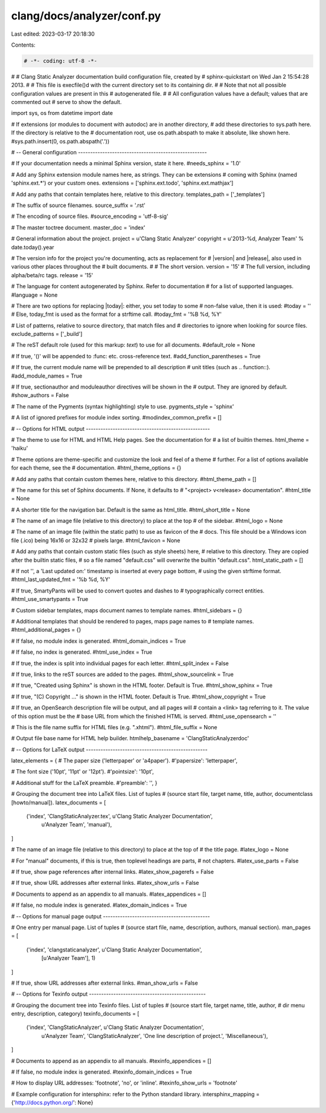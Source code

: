 clang/docs/analyzer/conf.py
===========================

Last edited: 2023-03-17 20:18:30

Contents:

.. code-block:: py

    # -*- coding: utf-8 -*-
#
# Clang Static Analyzer documentation build configuration file, created by
# sphinx-quickstart on Wed Jan  2 15:54:28 2013.
#
# This file is execfile()d with the current directory set to its containing dir.
#
# Note that not all possible configuration values are present in this
# autogenerated file.
#
# All configuration values have a default; values that are commented out
# serve to show the default.

import sys, os
from datetime import date

# If extensions (or modules to document with autodoc) are in another directory,
# add these directories to sys.path here. If the directory is relative to the
# documentation root, use os.path.abspath to make it absolute, like shown here.
#sys.path.insert(0, os.path.abspath('.'))

# -- General configuration -----------------------------------------------------

# If your documentation needs a minimal Sphinx version, state it here.
#needs_sphinx = '1.0'

# Add any Sphinx extension module names here, as strings. They can be extensions
# coming with Sphinx (named 'sphinx.ext.*') or your custom ones.
extensions = ['sphinx.ext.todo', 'sphinx.ext.mathjax']

# Add any paths that contain templates here, relative to this directory.
templates_path = ['_templates']

# The suffix of source filenames.
source_suffix = '.rst'

# The encoding of source files.
#source_encoding = 'utf-8-sig'

# The master toctree document.
master_doc = 'index'

# General information about the project.
project = u'Clang Static Analyzer'
copyright = u'2013-%d, Analyzer Team' % date.today().year

# The version info for the project you're documenting, acts as replacement for
# |version| and |release|, also used in various other places throughout the
# built documents.
#
# The short version.
version = '15'
# The full version, including alpha/beta/rc tags.
release = '15'

# The language for content autogenerated by Sphinx. Refer to documentation
# for a list of supported languages.
#language = None

# There are two options for replacing |today|: either, you set today to some
# non-false value, then it is used:
#today = ''
# Else, today_fmt is used as the format for a strftime call.
#today_fmt = '%B %d, %Y'

# List of patterns, relative to source directory, that match files and
# directories to ignore when looking for source files.
exclude_patterns = ['_build']

# The reST default role (used for this markup: `text`) to use for all documents.
#default_role = None

# If true, '()' will be appended to :func: etc. cross-reference text.
#add_function_parentheses = True

# If true, the current module name will be prepended to all description
# unit titles (such as .. function::).
#add_module_names = True

# If true, sectionauthor and moduleauthor directives will be shown in the
# output. They are ignored by default.
#show_authors = False

# The name of the Pygments (syntax highlighting) style to use.
pygments_style = 'sphinx'

# A list of ignored prefixes for module index sorting.
#modindex_common_prefix = []


# -- Options for HTML output ---------------------------------------------------

# The theme to use for HTML and HTML Help pages.  See the documentation for
# a list of builtin themes.
html_theme = 'haiku'

# Theme options are theme-specific and customize the look and feel of a theme
# further.  For a list of options available for each theme, see the
# documentation.
#html_theme_options = {}

# Add any paths that contain custom themes here, relative to this directory.
#html_theme_path = []

# The name for this set of Sphinx documents.  If None, it defaults to
# "<project> v<release> documentation".
#html_title = None

# A shorter title for the navigation bar.  Default is the same as html_title.
#html_short_title = None

# The name of an image file (relative to this directory) to place at the top
# of the sidebar.
#html_logo = None

# The name of an image file (within the static path) to use as favicon of the
# docs.  This file should be a Windows icon file (.ico) being 16x16 or 32x32
# pixels large.
#html_favicon = None

# Add any paths that contain custom static files (such as style sheets) here,
# relative to this directory. They are copied after the builtin static files,
# so a file named "default.css" will overwrite the builtin "default.css".
html_static_path = []

# If not '', a 'Last updated on:' timestamp is inserted at every page bottom,
# using the given strftime format.
#html_last_updated_fmt = '%b %d, %Y'

# If true, SmartyPants will be used to convert quotes and dashes to
# typographically correct entities.
#html_use_smartypants = True

# Custom sidebar templates, maps document names to template names.
#html_sidebars = {}

# Additional templates that should be rendered to pages, maps page names to
# template names.
#html_additional_pages = {}

# If false, no module index is generated.
#html_domain_indices = True

# If false, no index is generated.
#html_use_index = True

# If true, the index is split into individual pages for each letter.
#html_split_index = False

# If true, links to the reST sources are added to the pages.
#html_show_sourcelink = True

# If true, "Created using Sphinx" is shown in the HTML footer. Default is True.
#html_show_sphinx = True

# If true, "(C) Copyright ..." is shown in the HTML footer. Default is True.
#html_show_copyright = True

# If true, an OpenSearch description file will be output, and all pages will
# contain a <link> tag referring to it.  The value of this option must be the
# base URL from which the finished HTML is served.
#html_use_opensearch = ''

# This is the file name suffix for HTML files (e.g. ".xhtml").
#html_file_suffix = None

# Output file base name for HTML help builder.
htmlhelp_basename = 'ClangStaticAnalyzerdoc'


# -- Options for LaTeX output --------------------------------------------------

latex_elements = {
# The paper size ('letterpaper' or 'a4paper').
#'papersize': 'letterpaper',

# The font size ('10pt', '11pt' or '12pt').
#'pointsize': '10pt',

# Additional stuff for the LaTeX preamble.
#'preamble': '',
}

# Grouping the document tree into LaTeX files. List of tuples
# (source start file, target name, title, author, documentclass [howto/manual]).
latex_documents = [
  ('index', 'ClangStaticAnalyzer.tex', u'Clang Static Analyzer Documentation',
   u'Analyzer Team', 'manual'),
]

# The name of an image file (relative to this directory) to place at the top of
# the title page.
#latex_logo = None

# For "manual" documents, if this is true, then toplevel headings are parts,
# not chapters.
#latex_use_parts = False

# If true, show page references after internal links.
#latex_show_pagerefs = False

# If true, show URL addresses after external links.
#latex_show_urls = False

# Documents to append as an appendix to all manuals.
#latex_appendices = []

# If false, no module index is generated.
#latex_domain_indices = True


# -- Options for manual page output --------------------------------------------

# One entry per manual page. List of tuples
# (source start file, name, description, authors, manual section).
man_pages = [
    ('index', 'clangstaticanalyzer', u'Clang Static Analyzer Documentation',
     [u'Analyzer Team'], 1)
]

# If true, show URL addresses after external links.
#man_show_urls = False


# -- Options for Texinfo output ------------------------------------------------

# Grouping the document tree into Texinfo files. List of tuples
# (source start file, target name, title, author,
#  dir menu entry, description, category)
texinfo_documents = [
  ('index', 'ClangStaticAnalyzer', u'Clang Static Analyzer Documentation',
   u'Analyzer Team', 'ClangStaticAnalyzer', 'One line description of project.',
   'Miscellaneous'),
]

# Documents to append as an appendix to all manuals.
#texinfo_appendices = []

# If false, no module index is generated.
#texinfo_domain_indices = True

# How to display URL addresses: 'footnote', 'no', or 'inline'.
#texinfo_show_urls = 'footnote'


# Example configuration for intersphinx: refer to the Python standard library.
intersphinx_mapping = {'http://docs.python.org/': None}


